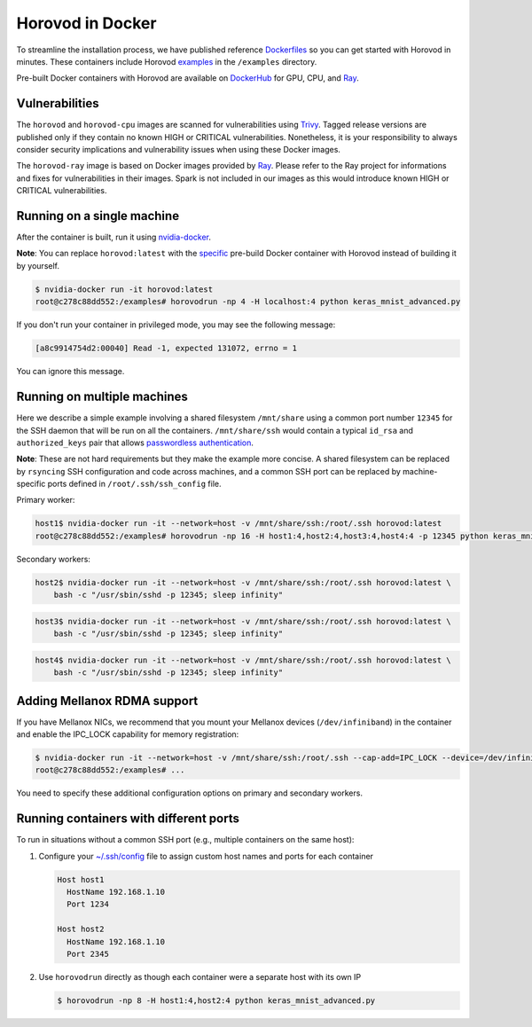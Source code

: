 .. inclusion-marker-start-do-not-remove

Horovod in Docker
=================

To streamline the installation process, we have published reference `Dockerfiles <https://github.com/horovod/horovod/blob/master/docker>`__ so
you can get started with Horovod in minutes. These containers include Horovod `examples <https://github.com/horovod/horovod/tree/master/examples>`__ in the ``/examples``
directory.

Pre-built Docker containers with Horovod are available on `DockerHub <https://hub.docker.com/r/horovod/horovod>`__ for GPU, CPU, and `Ray <https://ray.io>`__.

Vulnerabilities
~~~~~~~~~~~~~~~
The ``horovod`` and ``horovod-cpu`` images are scanned for vulnerabilities using `Trivy <https://aquasecurity.github.io/trivy/v0.17.0/>`__.
Tagged release versions are published only if they contain no known HIGH or CRITICAL vulnerabilities.
Nonetheless, it is your responsibility to always consider security implications and vulnerability issues when using these Docker images.

The ``horovod-ray`` image is based on Docker images provided by `Ray <https://ray.io>`__.
Please refer to the Ray project for informations and fixes for vulnerabilities in their images.
Spark is not included in our images as this would introduce known HIGH or CRITICAL vulnerabilities.

Running on a single machine
~~~~~~~~~~~~~~~~~~~~~~~~~~~
After the container is built, run it using `nvidia-docker <https://github.com/NVIDIA/nvidia-docker>`__.

**Note**: You can replace ``horovod:latest`` with the `specific <https://hub.docker.com/r/horovod/horovod/tags>`__ pre-build
Docker container with Horovod instead of building it by yourself.

.. code-block:: bash

    $ nvidia-docker run -it horovod:latest
    root@c278c88dd552:/examples# horovodrun -np 4 -H localhost:4 python keras_mnist_advanced.py


If you don't run your container in privileged mode, you may see the following message:

.. code-block:: bash

    [a8c9914754d2:00040] Read -1, expected 131072, errno = 1


You can ignore this message.


Running on multiple machines
~~~~~~~~~~~~~~~~~~~~~~~~~~~~
Here we describe a simple example involving a shared filesystem ``/mnt/share`` using a common port number ``12345`` for the SSH
daemon that will be run on all the containers. ``/mnt/share/ssh`` would contain a typical ``id_rsa`` and ``authorized_keys``
pair that allows `passwordless authentication <http://www.linuxproblem.org/art_9.html>`__.

**Note**: These are not hard requirements but they make the example more concise. A shared filesystem can be replaced by ``rsyncing``
SSH configuration and code across machines, and a common SSH port can be replaced by machine-specific ports
defined in ``/root/.ssh/ssh_config`` file.

Primary worker:

.. code-block:: bash

    host1$ nvidia-docker run -it --network=host -v /mnt/share/ssh:/root/.ssh horovod:latest
    root@c278c88dd552:/examples# horovodrun -np 16 -H host1:4,host2:4,host3:4,host4:4 -p 12345 python keras_mnist_advanced.py


Secondary workers:

.. code-block:: bash

    host2$ nvidia-docker run -it --network=host -v /mnt/share/ssh:/root/.ssh horovod:latest \
        bash -c "/usr/sbin/sshd -p 12345; sleep infinity"


.. code-block:: bash

    host3$ nvidia-docker run -it --network=host -v /mnt/share/ssh:/root/.ssh horovod:latest \
        bash -c "/usr/sbin/sshd -p 12345; sleep infinity"


.. code-block:: bash

    host4$ nvidia-docker run -it --network=host -v /mnt/share/ssh:/root/.ssh horovod:latest \
        bash -c "/usr/sbin/sshd -p 12345; sleep infinity"


Adding Mellanox RDMA support
~~~~~~~~~~~~~~~~~~~~~~~~~~~~
If you have Mellanox NICs, we recommend that you mount your Mellanox devices (``/dev/infiniband``) in the container
and enable the IPC_LOCK capability for memory registration:

.. code-block:: bash

   $ nvidia-docker run -it --network=host -v /mnt/share/ssh:/root/.ssh --cap-add=IPC_LOCK --device=/dev/infiniband horovod:latest 
   root@c278c88dd552:/examples# ...


You need to specify these additional configuration options on primary and secondary workers.


Running containers with different ports
~~~~~~~~~~~~~~~~~~~~~~~~~~~~~~~~~~~~~~~
To run in situations without a common SSH port (e.g., multiple containers on the same host):

1. Configure your `~/.ssh/config <https://linuxize.com/post/using-the-ssh-config-file>`__ file to assign custom host names and ports for each container

   .. code-block:: bash

        Host host1
          HostName 192.168.1.10
          Port 1234

        Host host2
          HostName 192.168.1.10
          Port 2345 

2. Use ``horovodrun`` directly as though each container were a separate host with its own IP
   
   .. code-block:: bash

        $ horovodrun -np 8 -H host1:4,host2:4 python keras_mnist_advanced.py

.. inclusion-marker-end-do-not-remove
